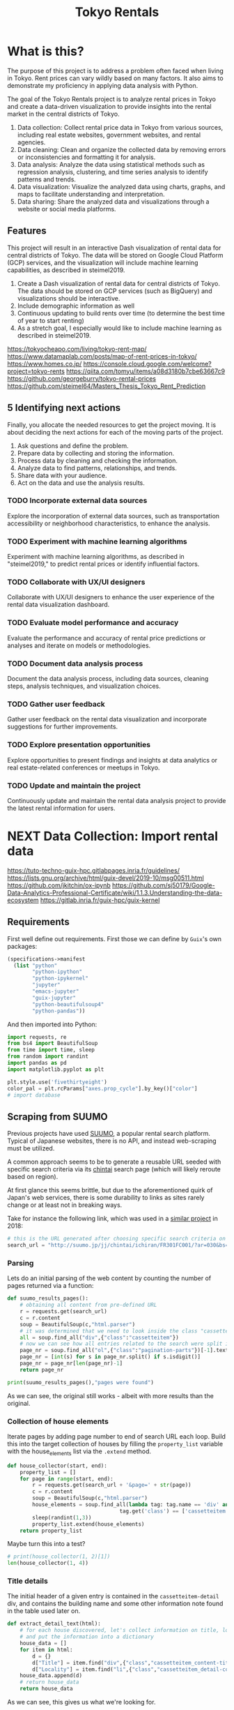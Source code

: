 #+BRAIN_PARENTS: data-science
#+PROPERTY: header-args :session *tokyo-rent* :kernel python3 :mkdirp yes :noweb yes

#+TITLE: Tokyo Rentals

#+FILETAGS: incremental

* What is this?
:PROPERTIES:
:CREATED:  [2023-05-07 Sun 20:13]
:ID:       e8ce6b0d-89f0-48b4-aa28-612a1dc6cd9f
:END:

The purpose of this project is to address a problem often faced when living in Tokyo. Rent prices can vary wildly based on many factors. It also aims to demonstrate my proficiency in applying data analysis with Python.

The goal of the Tokyo Rentals project is to analyze rental prices in Tokyo and create a data-driven visualization to provide insights into the rental market in the central districts of Tokyo.

1. Data collection: Collect rental price data in Tokyo from various sources, including real estate websites, government websites, and rental agencies.
2. Data cleaning: Clean and organize the collected data by removing errors or inconsistencies and formatting it for analysis.
3. Data analysis: Analyze the data using statistical methods such as regression analysis, clustering, and time series analysis to identify patterns and trends.
4. Data visualization: Visualize the analyzed data using charts, graphs, and maps to facilitate understanding and interpretation.
5. Data sharing: Share the analyzed data and visualizations through a website or social media platforms.

** Features
:PROPERTIES:
:CREATED:  [2023-05-07 Sun 20:13]
:ID:       122187db-a3ef-4b07-b06c-6c9741dd7ab1
:END:

This project will result in an interactive Dash visualization of rental data for central districts of Tokyo. The data will be stored on Google Cloud Platform (GCP) services, and the visualization will include machine learning capabilities, as described in steimel2019.

1. Create a Dash visualization of rental data for central districts of Tokyo. The data should be stored on GCP services (such as BigQuery) and visualizations should be interactive.
2. Include demographic information as well
3. Continuous updating to build rents over time (to determine the best time of year to start renting)
4. As a stretch goal, I especially would like to include machine learning as described in steimel2019.

https://tokyocheapo.com/living/tokyo-rent-map/
https://www.datamaplab.com/posts/map-of-rent-prices-in-tokyo/
https://www.homes.co.jp/
https://console.cloud.google.com/welcome?project=tokyo-rents
https://qiita.com/tomyu/items/a08d3180b7cbe63667c9
https://github.com/georgeburry/tokyo-rental-prices
https://github.com/steimel64/Masters_Thesis_Tokyo_Rent_Prediction

** 5 Identifying next actions
:PROPERTIES:
:CREATED:  [2023-05-07 Sun 20:13]
:ID:       9c3e3b50-6197-4dfe-9c86-a8977812a2e1
:END:
Finally, you allocate the needed resources to get the project moving. It is about deciding the next actions for each of the moving parts of the project.

1. Ask questions and define the problem.
2. Prepare data by collecting and storing the information.
3. Process data by cleaning and checking the information.
4. Analyze data to find patterns, relationships, and trends.
5. Share data with your audience.
6. Act on the data and use the analysis results.
*** TODO Incorporate external data sources
:PROPERTIES:
:CREATED:  [2023-05-23 Tue 17:02]
:ID:       7c683a07-c5b7-4fab-9949-ebd965ad8e41
:END:
Explore the incorporation of external data sources, such as transportation accessibility or neighborhood characteristics, to enhance the analysis.

*** TODO Experiment with machine learning algorithms
:PROPERTIES:
:CREATED:  [2023-05-23 Tue 17:02]
:ID:       6a119376-ed7b-4cf4-a5c5-01e7b25271df
:END:
Experiment with machine learning algorithms, as described in "steimel2019," to predict rental prices or identify influential factors.

*** TODO Collaborate with UX/UI designers
:PROPERTIES:
:CREATED:  [2023-05-23 Tue 17:02]
:ID:       06239226-00b9-4e1b-a9b8-040654137474
:END:
Collaborate with UX/UI designers to enhance the user experience of the rental data visualization dashboard.

*** TODO Evaluate model performance and accuracy
:PROPERTIES:
:CREATED:  [2023-05-23 Tue 17:02]
:ID:       b602aa69-a988-4f68-8657-d725d276ee92
:END:
Evaluate the performance and accuracy of rental price predictions or analyses and iterate on models or methodologies.

*** TODO Document data analysis process
:PROPERTIES:
:CREATED:  [2023-05-23 Tue 17:02]
:ID:       a3cfd92b-41b4-4cea-94f4-63e7b4176cbb
:END:
Document the data analysis process, including data sources, cleaning steps, analysis techniques, and visualization choices.

*** TODO Gather user feedback
:PROPERTIES:
:CREATED:  [2023-05-23 Tue 17:02]
:ID:       79411ece-5426-4630-ba3b-758e69a75c2e
:END:
Gather user feedback on the rental data visualization and incorporate suggestions for further improvements.

*** TODO Explore presentation opportunities
:PROPERTIES:
:CREATED:  [2023-05-23 Tue 17:02]
:ID:       c844f103-d627-4ca6-a6c7-645bc753c032
:END:
Explore opportunities to present findings and insights at data analytics or real estate-related conferences or meetups in Tokyo.

*** TODO Update and maintain the project
:PROPERTIES:
:CREATED:  [2023-05-23 Tue 17:02]
:ID:       68cbf7f4-207e-40b5-b897-80be1d041959
:END:
Continuously update and maintain the rental data analysis project to provide the latest rental information for users.
* NEXT Data Collection: Import rental data
:PROPERTIES:
:CREATED:  [2023-05-13 Sat 09:30]
:ID:       f0f14775-e4a4-4644-9825-cad597f29c00
:END:

https://tuto-techno-guix-hpc.gitlabpages.inria.fr/guidelines/
https://lists.gnu.org/archive/html/guix-devel/2019-10/msg00511.html
https://github.com/jkitchin/ox-ipynb
https://github.com/sj50179/Google-Data-Analytics-Professional-Certificate/wiki/1.1.3.Understanding-the-data-ecosystem
https://gitlab.inria.fr/guix-hpc/guix-kernel

** Requirements
:PROPERTIES:
:CREATED:  [2023-06-03 Sat 12:05]
:ID:       3d73e3bd-690b-47d1-af42-d18a8c973bf5
:END:
First well define out requirements.
First those we can define by ~Guix~'s own packages:
#+begin_src scheme :tangle manifest.scm :eval no
(specifications->manifest
  (list "python"
        "python-ipython"
        "python-ipykernel"
        "jupyter"
        "emacs-jupyter"
        "guix-jupyter"
        "python-beautifulsoup4"
        "python-pandas"))
#+end_src

And then imported into Python:
#+begin_src jupyter-python :results silent
import requests, re
from bs4 import BeautifulSoup
from time import time, sleep
from random import randint
import pandas as pd
import matplotlib.pyplot as plt

plt.style.use('fivethirtyeight')
color_pal = plt.rcParams["axes.prop_cycle"].by_key()["color"]
# import database
#+end_src

** Scraping from SUUMO
:PROPERTIES:
:CREATED:  [2023-05-23 Tue 15:03]
:ID:       0fb79f3f-eb9b-4ee6-9910-ca58f356604c
:END:

Previous projects have used [[https://suumo.jp/][SUUMO]], a popular rental search platform. Typical of Japanese websites, there is no API, and instead web-scraping must be utilized.

A common approach seems to be to generate a reusable URL seeded with specific search criteria via its [[https://suumo.jp/jj/chintai][chintai]] search page (which will likely reroute based on region).

At first glance this seems brittle, but due to the aforementioned quirk of Japan's web services, there is some durability to links as sites rarely change or at least not in breaking ways.

Take for instance the following link, which was used in a [[https://github.com/georgeburry/tokyo-rental-prices/tree/master][similar project]] in 2018:
#+begin_src jupyter-python :eval yes :results silent
# this is the URL generated after choosing specific search criteria on the website (e.g. location, house type, price range)
search_url = "http://suumo.jp/jj/chintai/ichiran/FR301FC001/?ar=030&bs=040&ta=13&sc=13101&sc=13102&sc=13103&sc=13104&sc=13105&sc=13113&cb=0.0&ct=9999999&et=9999999&cn=9999999&mb=0&mt=9999999&shkr1=03&shkr2=03&shkr3=03&shkr4=03&fw2="
#+end_src

*** Parsing
:PROPERTIES:
:CREATED:  [2023-06-03 Sat 08:37]
:ID:       551be45d-5803-4e1b-ae3c-8afd7a4e172e
:END:

Lets do an initial parsing of the web content by counting the number of pages returned via a function:
#+begin_src jupyter-python :eval yes :results silent
def suumo_results_pages():
    # obtaining all content from pre-defined URL
    r = requests.get(search_url)
    c = r.content
    soup = BeautifulSoup(c,"html.parser")
    # it was determined that we need to look inside the class "cassetteitem" having inspected the HTML elements
    all = soup.find_all("div",{"class":"cassetteitem"})
    # now we can see how all entries related to the search were split into pages by looking for "pagination-parts" class instances.
    page_nr = soup.find_all("ol",{"class":"pagination-parts"})[-1].text
    page_nr = [int(s) for s in page_nr.split() if s.isdigit()]
    page_nr = page_nr[len(page_nr)-1]
    return page_nr
#+end_src

#+begin_src jupyter-python :eval yes
print(suumo_results_pages(),"pages were found")
#+end_src

#+RESULTS:
: 700 pages were found

As we can see, the original still works - albeit with more results than the original.

*** Collection of house elements
:PROPERTIES:
:CREATED:  [2023-05-28 Sun 12:59]
:ID:       63efe878-e4dd-4ce8-875e-112b46c34442
:END:

Iterate pages by adding page number to end of search URL each loop.
Build this into the target collection of houses by filling the =property_list= variable with the house_elements list via the ~.extend~ method.
#+begin_src jupyter-python :results silent
def house_collector(start, end):
    property_list = []
    for page in range(start, end):
        r = requests.get(search_url + '&page=' + str(page))
        c = r.content
        soup = BeautifulSoup(c,"html.parser")
        house_elements = soup.find_all(lambda tag: tag.name == 'div' and
                                    tag.get('class') == ['cassetteitem'])    # "cassetteitem" is the class for each house
        sleep(randint(1,3))
        property_list.extend(house_elements)
    return property_list
#+end_src

Maybe turn this into a test?
#+begin_src jupyter-python :eval yes
# print(house_collector(1, 2)[1])
len(house_collector(1, 4))
#+end_src

#+RESULTS:
: 90

*** Title details
:PROPERTIES:
:CREATED:  [2023-06-03 Sat 13:40]
:ID:       f8b43fd2-5b08-4b4f-affe-ab5873da3515
:END:

The initial header of a given entry is contained in the =cassetteitem-detail= div, and contains the building name and some other information note found in the table used later on.
#+begin_src jupyter-python :results silent
def extract_detail_text(html):
    # for each house discovered, let's collect information on title, locality,
    # and put the information into a dictionary
    house_data = []
    for item in html:
        d = {}
        d["Title"] = item.find("div",{"class","cassetteitem_content-title"}).text
        d["Locality"] = item.find("li",{"class","cassetteitem_detail-col1"}).text
    house_data.append(d)
    # return house_data
    return house_data
#+end_src

As we can see, this gives us what we're looking for.
#+begin_src jupyter-python
print(extract_detail_text(house_collector(1, 2)))
#+end_src

#+RESULTS:
: [{'Title': 'プラウド市ヶ谷南町ディアージュ', 'Locality': '東京都新宿区南町'}]

*** Table extraction
:PROPERTIES:
:CREATED:  [2023-06-03 Sat 13:41]
:ID:       7ed8c278-8155-4a58-9c73-027683515ad1
:END:

'間取り' (madori) refers to the house plan, rendered in the =XLDK= format, where X is the number of rooms and D and K respectively refer to Dining room and Kitchen, and are optional. As is standard with Japanese listings, this is also often accompanied by an actual floor plan graphic.
#+begin_src jupyter-python :results silent
def extract_table_text(html):
    # table = html.find_all("table",{"class","cassetteitem_other"})[0]
    house_data = []
    for cassetteitem in html:
        table = cassetteitem.find('table',{'class','cassetteitem_other'})
        rows = table.find_all('tr', class_='js-cassette_link')
        for row in rows:
            columns = row.find_all('td')
            row_data = {
                'Title': cassetteitem.find('div',{'class','cassetteitem_content-title'}).text,
                'Locality': cassetteitem.find('li',{'class','cassetteitem_detail-col1'}).text,
                'Floor': columns[2].get_text().strip(),
                'Rent': columns[3].find('span', class_='cassetteitem_price--rent').text,
                'Admin Fee': columns[3].find('span', class_='cassetteitem_price--administration').get_text().strip(),
                'Deposit': columns[4].find('span', class_='cassetteitem_price--deposit').get_text().strip(),
                'Key money': columns[4].find('span', class_='cassetteitem_price--gratuity').get_text().strip(),
                'Layout': columns[5].find('span', class_='cassetteitem_madori').get_text().strip(),
                'Size': columns[5].find('span', class_='cassetteitem_menseki').get_text().strip(),
                'Link': "https://suumo.jp" + row.find('a', class_='js-cassette_link_href')['href']
                }
            house_data.append(row_data)
    return house_data
#+end_src

Getting the first member of the generated list shows a desirable dictionary entry:
#+begin_src jupyter-python
print(extract_table_text(house_collector(1, 2))[1])
#+end_src

#+RESULTS:
: {'Title': 'トルナーレ日本橋浜町', 'Locality': '東京都中央区日本橋浜町３', 'Floor': '36階', 'Rent': '19万円', 'Admin Fee': '10000円', 'Deposit': '19万円', 'Key money': '19万円', 'Layout': 'ワンルーム', 'Size': '44.01m2', 'Link': 'https://suumo.jp/chintai/jnc_000082906762/?bc=100325224283'}

Lets take a look at the frame:
#+begin_src jupyter-python :results yes
df = pd.DataFrame(extract_table_text(house_collector(1, 100)))
df = df[['Title', 'Locality', 'Floor', 'Size', 'Layout', 'Rent', 'Link']]
# df.to_csv("Output.csv")
df.head()
#+end_src

#+RESULTS:
#+begin_example
                      Title      Locality Floor      Size Layout    Rent  \
0  京王井の頭線 神泉駅 地下1地上2階建 築41年     東京都渋谷区松濤２  1-2階  294.64m2   9LDK   300万円
1                トルナーレ日本橋浜町  東京都中央区日本橋浜町３   36階   44.01m2  ワンルーム    19万円
2                トルナーレ日本橋浜町  東京都中央区日本橋浜町３   36階   44.01m2  ワンルーム    20万円
3                トルナーレ日本橋浜町  東京都中央区日本橋浜町３   39階   56.98m2   1LDK  24.9万円
4                トルナーレ日本橋浜町  東京都中央区日本橋浜町３   44階   60.16m2   1LDK  24.5万円

                                                Link
0  https://suumo.jp/chintai/jnc_000078769288/?bc=...
1  https://suumo.jp/chintai/jnc_000082906762/?bc=...
2  https://suumo.jp/chintai/jnc_000081925350/?bc=...
3  https://suumo.jp/chintai/jnc_000061463143/?bc=...
4  https://suumo.jp/chintai/jnc_000082255390/?bc=...
#+end_example

As we can see, our frame is created correctly, however there are entries that are non-numeric which we actually want as number values in order to begin EDA:
#+begin_src jupyter-python
df['Rent'].dtype
#+end_src

#+RESULTS:
: dtype('O')

Which is not supported by =Numpy=.

** TODO Research and identify additional rental data sources
:PROPERTIES:
:CREATED:  [2023-05-23 Tue 17:02]
:ID:       7c6311eb-30e3-4144-9b35-fe323edcf08f
:END:
Research and identify additional sources of rental data in Tokyo to enrich the dataset.

** TODO Develop data collection pipeline
:PROPERTIES:
:CREATED:  [2023-05-23 Tue 17:02]
:ID:       630ccbf5-6f99-40ae-9f6e-2ec5541f04c2
:END:
Develop a data collection pipeline or script to automate the gathering of rental data from various sources.

* TODO Cleaning
:PROPERTIES:
:CREATED:  [2023-05-23 Tue 16:28]
:ID:       8c93d6a6-282a-4890-974d-0c209b874cf2
:END:
** NEXT Apply data cleaning techniques
:PROPERTIES:
:CREATED:  [2023-05-23 Tue 17:02]
:ID:       e79c734c-70ef-4230-9911-806019735e1c
:TRIGGER:  chain-find-next(NEXT,from-current,priority-up,effort-down)
:END:
Apply data cleaning techniques to address inconsistencies, missing values, and outliers in the rental data.

We need to reconfigure our data frame so that relevant columns contain numerical values. We also will be inserting a new column =Rooms= to represent how many liveable rooms there are without losing access to the XLDK layout convention:

* TODO Analysis
:PROPERTIES:
:CREATED:  [2023-05-23 Tue 16:28]
:ID:       8ce6c8e1-1d6e-4321-a723-b3e1e4892cb3
:END:
** TODO Perform exploratory data analysis
:PROPERTIES:
:CREATED:  [2023-05-23 Tue 17:02]
:ID:       32c93679-55fa-4e6a-9ce0-5e2125d0213d
:END:
Perform exploratory data analysis to gain insights into rental price distribution, property types, and geographical variations.

** TODO Implement statistical analysis techniques
:PROPERTIES:
:CREATED:  [2023-05-23 Tue 17:02]
:ID:       00a104bd-41e3-4f87-ae4e-c6741fa4ef09
:END:
Implement statistical analysis techniques such as regression, clustering, or time series analysis to identify patterns and trends in the rental market.

* TODO Visualization
:PROPERTIES:
:CREATED:  [2023-05-23 Tue 16:28]
:ID:       0bfc3db3-552e-458f-8127-5761d40b4eb2
:END:
*** TODO Create interactive visualizations
:PROPERTIES:
:CREATED:  [2023-05-23 Tue 17:02]
:ID:       947558a4-7652-4a83-89e4-8e69b031f364
:END:
Create interactive visualizations using Dash or other libraries to present rental data in an intuitive and user-friendly manner.
*** TODO Conduct comparative analysis
:PROPERTIES:
:CREATED:  [2023-05-23 Tue 17:02]
:ID:       0cd53336-9b42-49a2-873a-566cc58678fd
:END:
Conduct comparative analysis between different districts or neighborhoods within Tokyo to identify affordable rental options or investment opportunities.

* TODO Data Sharing
:PROPERTIES:
:CREATED:  [2023-05-23 Tue 16:28]
:ID:       0d22c9cc-a8e8-45fa-927d-7369eceae898
:END:


